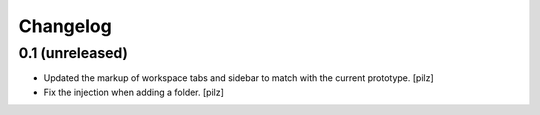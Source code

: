 Changelog
=========

0.1 (unreleased)
----------------

- Updated the markup of workspace tabs and sidebar to match with the current 
  prototype. [pilz]
- Fix the injection when adding a folder. 
  [pilz]
